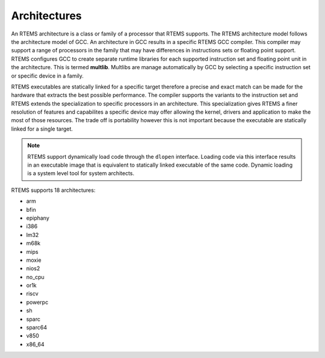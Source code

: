 .. comment SPDX-License-Identifier: CC-BY-SA-4.0

.. comment: Copyright (c) 2016 Chris Johns <chrisj@rtems.org>
.. comment: All rights reserved.

Architectures
=============
.. index:: Architectures

An RTEMS architecture is a class or family of a processor that RTEMS
supports. The RTEMS architecture model follows the architecture model of
GCC. An architecture in GCC results in a specific RTEMS GCC compiler. This
compiler may support a range of processors in the family that may have
differences in instructions sets or floating point support. RTEMS configures
GCC to create separate runtime libraries for each supported instruction set and
floating point unit in the architecture. This is termed **multlib**. Multlibs
are manage automatically by GCC by selecting a specific instruction set or
specific device in a family.

RTEMS executables are statically linked for a specific target therefore a
precise and exact match can be made for the hardware that extracts the best
possible performance. The compiler supports the variants to the instruction set
and RTEMS extends the specialization to specific processors in an
architecture. This specialization gives RTEMS a finer resolution of features
and capabilites a specific device may offer allowing the kernel, drivers and
application to make the most of those resources. The trade off is portability
however this is not important because the executable are statically linked for
a single target.

.. note::

   RTEMS support dynamically load code through the ``dlopen``
   interface. Loading code via this interface results in an executable image
   that is equivalent to statically linked executable of the same code. Dynamic
   loading is a system level tool for system architects.

RTEMS supports 18 architectures:

- arm
- bfin
- epiphany
- i386
- lm32
- m68k
- mips
- moxie
- nios2
- no_cpu
- or1k
- riscv
- powerpc
- sh
- sparc
- sparc64
- v850
- x86_64
